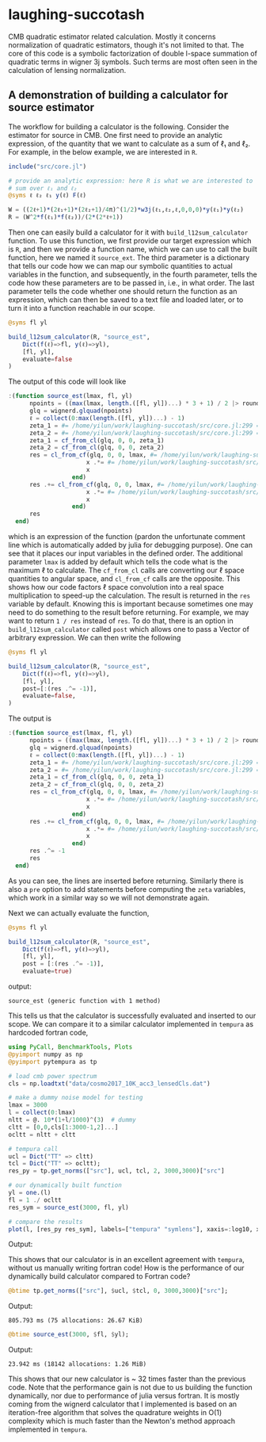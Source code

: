 * laughing-succotash

CMB quadratic estimator related calculation. Mostly it concerns
normalization of quadratic estimators, though it's not limited to
that. The core of this code is a symbolic factorization of double
l-space summation of quadratic terms in wigner 3j symbols. Such terms
are most often seen in the calculation of lensing normalization.

** A demonstration of building a calculator for source estimator
The workflow for building a calculator is the following. Consider the estimator
for source in CMB. One first need to provide an analytic expression, of the
quantity that we want to calculate as a sum of ℓ₁ and ℓ₂. For example, in
the below example, we are interested in ~R~.
#+BEGIN_SRC julia
  include("src/core.jl")

  # provide an analytic expression: here R is what we are interested to
  # sum over ℓ₁ and ℓ₂
  @syms ℓ ℓ₂ ℓ₁ y(ℓ) F(ℓ)

  W = ((2ℓ+1)*(2ℓ₁+1)*(2ℓ₂+1)/4π)^(1/2)*w3j(ℓ₁,ℓ₂,ℓ,0,0,0)*y(ℓ₁)*y(ℓ₂)
  R = (W^2*f(ℓ₁)*f(ℓ₂))/(2*(2*ℓ+1))

#+END_SRC

Then one can easily build a calculator for it with
~build_l12sum_calculator~ function. To use this function, we first
provide our target expression which is ~R~, and then we provide a
function name, which we can use to call the built function, here we
named it =source_ext=. The third parameter is a dictionary that tells
our code how we can map our symbolic quantities to actual variables in
the function, and subsequently, in the fourth parameter, tells the
code how these parameters are to be passed in, i.e., in what
order. The last parameter tells the code whether one should return the
function as an expression, which can then be saved to a text file and
loaded later, or to turn it into a function reachable in our scope. 
#+BEGIN_SRC julia
@syms fl yl

build_l12sum_calculator(R, "source_est",
    Dict(f(ℓ)=>fl, y(ℓ)=>yl),
    [fl, yl],
    evaluate=false
)
#+END_SRC

The output of this code will look like
#+BEGIN_SRC julia
  :(function source_est(lmax, fl, yl)
        npoints = ((max(lmax, length.([fl, yl])...) * 3 + 1) / 2 |> round) |> Int
        glq = wignerd.glquad(npoints)
        ℓ = collect(0:max(length.([fl, yl])...) - 1)
        zeta_1 = #= /home/yilun/work/laughing-succotash/src/core.jl:299 =# @__dot__(fl*ℓ*(yl^2))
        zeta_2 = #= /home/yilun/work/laughing-succotash/src/core.jl:299 =# @__dot__(fl*(yl^2))
        zeta_1 = cf_from_cl(glq, 0, 0, zeta_1)
        zeta_2 = cf_from_cl(glq, 0, 0, zeta_2)
        res = cl_from_cf(glq, 0, 0, lmax, #= /home/yilun/work/laughing-succotash/src/core.jl:313 =# @__dot__(0.07957747154594766(zeta_2^2) + 0.31830988618379064(zeta_1^2) + 0.31830988618379064zeta_1*zeta_2)) |> (x->begin
                        x .*= #= /home/yilun/work/laughing-succotash/src/core.jl:314 =# @__dot__(ℓ / (2 + 4ℓ))
                        x
                    end)
        res .+= cl_from_cf(glq, 0, 0, lmax, #= /home/yilun/work/laughing-succotash/src/core.jl:316 =# @__dot__(0.03978873577297383(zeta_2^2) + 0.15915494309189532(zeta_1^2) + 0.15915494309189532zeta_1*zeta_2)) |> (x->begin
                        x .*= #= /home/yilun/work/laughing-succotash/src/core.jl:317 =# @__dot__(1 / (2 + 4ℓ))
                        x
                    end)
        res
    end)
#+END_SRC
which is an expression of the function (pardon the unfortunate comment
line which is automatically added by julia for debugging purpose). One
can see that it places our input variables in the defined order. The
additional parameter ~lmax~ is added by default which tells the code
what is the maximum ℓ to calculate. The ~cf_from_cl~ calls are
converting our ℓ space quantities to angular space, and ~cl_from_cf~
calls are the opposite. This shows how our code factors ℓ space
convolution into a real space multiplication to speed-up the
calculation. The result is returned in the ~res~ variable by default.
Knowing this is important because sometimes one may need to do something
to the result before returning. For example, we may want to return 
~1 / res~ instead of ~res~. To do that, there is an option in
~build_l12sum_calculator~ called ~post~ which allows one to pass a Vector
of arbitrary expression. We can then write the following
#+BEGIN_SRC julia
@syms fl yl

build_l12sum_calculator(R, "source_est",
    Dict(f(ℓ)=>fl, y(ℓ)=>yl),
    [fl, yl],
    post=[:(res .^= -1)],
    evaluate=false,
)
#+END_SRC

The output is 
#+BEGIN_SRC julia
:(function source_est(lmax, fl, yl)
      npoints = ((max(lmax, length.([fl, yl])...) * 3 + 1) / 2 |> round) |> Int
      glq = wignerd.glquad(npoints)
      ℓ = collect(0:max(length.([fl, yl])...) - 1)
      zeta_1 = #= /home/yilun/work/laughing-succotash/src/core.jl:299 =# @__dot__(fl*ℓ*(yl^2))
      zeta_2 = #= /home/yilun/work/laughing-succotash/src/core.jl:299 =# @__dot__(fl*(yl^2))
      zeta_1 = cf_from_cl(glq, 0, 0, zeta_1)
      zeta_2 = cf_from_cl(glq, 0, 0, zeta_2)
      res = cl_from_cf(glq, 0, 0, lmax, #= /home/yilun/work/laughing-succotash/src/core.jl:313 =# @__dot__(0.07957747154594766(zeta_2^2) + 0.31830988618379064(zeta_1^2) + 0.31830988618379064zeta_1*zeta_2)) |> (x->begin
                      x .*= #= /home/yilun/work/laughing-succotash/src/core.jl:314 =# @__dot__(ℓ / (2 + 4ℓ))
                      x
                  end)
      res .+= cl_from_cf(glq, 0, 0, lmax, #= /home/yilun/work/laughing-succotash/src/core.jl:316 =# @__dot__(0.03978873577297383(zeta_2^2) + 0.15915494309189532(zeta_1^2) + 0.15915494309189532zeta_1*zeta_2)) |> (x->begin
                      x .*= #= /home/yilun/work/laughing-succotash/src/core.jl:317 =# @__dot__(1 / (2 + 4ℓ))
                      x
                  end)
      res .^= -1
      res
  end)
#+END_SRC
As you can see, the lines are inserted before returning. Similarly
there is also a ~pre~ option to add statements before computing the
~zeta~ variables, which work in a similar way so we will not
demonstrate again. 

Next we can actually evaluate the function, 
#+BEGIN_SRC julia
@syms fl yl

build_l12sum_calculator(R, "source_est", 
    Dict(f(ℓ)=>fl, y(ℓ)=>yl),
    [fl, yl],
    post = [:(res .^= -1)],
    evaluate=true)
#+END_SRC
output:
#+BEGIN_SRC text
source_est (generic function with 1 method)
#+END_SRC
This tells us that the calculator is successfully evaluated and
inserted to our scope. We can compare it to a similar calculator
implemented in =tempura= as hardcoded fortran code,
#+BEGIN_SRC julia
using PyCall, BenchmarkTools, Plots
@pyimport numpy as np
@pyimport pytempura as tp

# load cmb power spectrum
cls = np.loadtxt("data/cosmo2017_10K_acc3_lensedCls.dat")

# make a dummy noise model for testing
lmax = 3000
l = collect(0:lmax)
nltt = @. 10*(1+l/1000)^(3)  # dummy
cltt = [0,0,cls[1:3000-1,2]...]
ocltt = nltt + cltt

# tempura call
ucl = Dict("TT" => cltt)
tcl = Dict("TT" => ocltt);
res_py = tp.get_norms(["src"], ucl, tcl, 2, 3000,3000)["src"]

# our dynamically built function
yl = one.(l)
fl = 1 ./ ocltt
res_sym = source_est(3000, fl, yl)

# compare the results
plot(l, [res_py res_sym], labels=["tempura" "symlens"], xaxis=:log10, xlim=(2,3000), title="source TT")
#+END_SRC

Output:
[[./data/example.png]]

This shows that our calculator is in an excellent agreement with
=tempura=, without us manually writing fortran code! How is the
performance of our dynamically build calculator compared to Fortran
code?

#+BEGIN_SRC julia
@btime tp.get_norms(["src"], $ucl, $tcl, 0, 3000,3000)["src"]; 
#+END_SRC
Output:
#+BEGIN_SRC ascii
805.793 ms (75 allocations: 26.67 KiB)
#+END_SRC 

#+BEGIN_SRC julia
@btime source_est(3000, $fl, $yl);
#+END_SRC
Output:
#+BEGIN_SRC ascii
23.942 ms (18142 allocations: 1.26 MiB)
#+END_SRC
This shows that our new calculator is ~ 32 times faster than the
previous code. Note that the performance gain is not due to us
building the function dynamically, nor due to performance of julia
versus fortran. It is mostly coming from the wignerd calculator that I
implemented is based on an iteration-free algorithm that solves the
quadrature weights in O(1) complexity which is much faster than the
Newton's method approach implemented in =tempura=.
